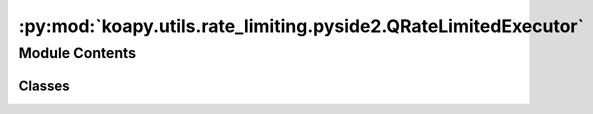 :py:mod:`koapy.utils.rate_limiting.pyside2.QRateLimitedExecutor`
================================================================

.. py:module:: koapy.utils.rate_limiting.pyside2.QRateLimitedExecutor


Module Contents
---------------

Classes
~~~~~~~

.. autoapisummary::

   koapy.utils.rate_limiting.pyside2.QRateLimitedExecutor.QRateLimitedExecutorRunnable
   koapy.utils.rate_limiting.pyside2.QRateLimitedExecutor.QRateLimitedExecutorDecoratedFunction
   koapy.utils.rate_limiting.pyside2.QRateLimitedExecutor.QRateLimitedExecutor




.. py:class:: QRateLimitedExecutorRunnable(limiter: koapy.utils.rate_limiting.RateLimiter.RateLimiter, future: concurrent.futures.Future, fn: Callable[Ellipsis, Any], args: Union[Tuple[Any], List[Any]], kwargs: Dict[str, Any])

   .. py:method:: check_sleep_seconds(self)


   .. py:method:: add_call_history(self)


   .. py:method:: sleep_if_necessary(self)


   .. py:method:: run(self)


   .. py:method:: cancel(self)


   .. py:method:: result(self)



.. py:class:: QRateLimitedExecutorDecoratedFunction(func, limiter: koapy.utils.rate_limiting.RateLimiter.RateLimiter, executor: concurrent.futures.Executor)

   .. py:method:: call(self, *args, **kwargs)


   .. py:method:: async_call(self, *args, **kwargs)



.. py:class:: QRateLimitedExecutor(limiter: koapy.utils.rate_limiting.RateLimiter.RateLimiter, parent: Optional[koapy.compat.pyside2.QtCore.QObject] = None)

   Bases: :py:obj:`koapy.utils.logging.pyside2.QThreadLogging.QThreadLogging`, :py:obj:`concurrent.futures.Executor`

   This is an abstract base class for concrete asynchronous executors.

   .. py:attribute:: readyRunnable
      

      

   .. py:method:: run(self)


   .. py:method:: onReadyRunnable(self, runnable: QRateLimitedExecutorRunnable)


   .. py:method:: submit(self, fn: Callable[Ellipsis, Any], *args, **kwargs)

      Submits a callable to be executed with the given arguments.

      Schedules the callable to be executed as fn(*args, **kwargs) and returns
      a Future instance representing the execution of the callable.

      :returns: A Future representing the given call.


   .. py:method:: shutdown(self, wait: bool = True, cancel_futures: bool = False)

      Clean-up the resources associated with the Executor.

      It is safe to call this method several times. Otherwise, no other
      methods can be called after this one.

      :param wait: If True then shutdown will not return until all running
                   futures have finished executing and the resources used by the
                   executor have been reclaimed.


   .. py:method:: wrap(self, func: Callable[Ellipsis, Any])



